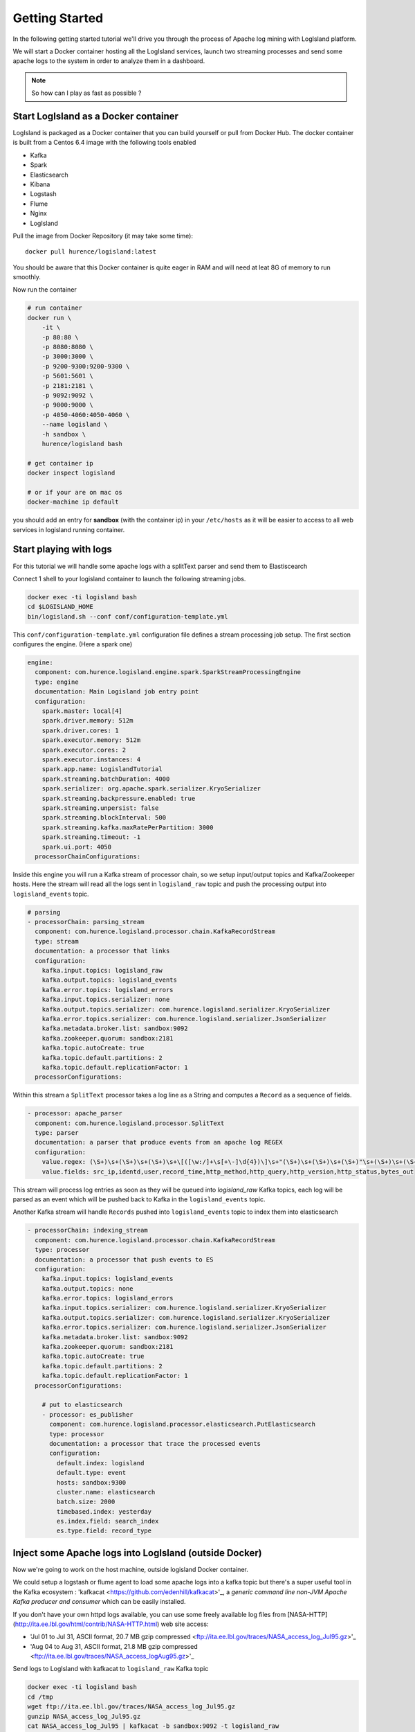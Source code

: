 

Getting Started
======================


In the following getting started tutorial we'll drive you through the process of Apache log mining with LogIsland platform.

We will start a Docker container hosting all the LogIsland services, launch two streaming processes and send some apache logs
to the system in order to analyze them in a dashboard.

.. note:: So how can I play as fast as possible ?

Start LogIsland as a Docker container
---------
LogIsland is packaged as a Docker container that you can build yourself or pull from Docker Hub.
The docker container is built from a Centos 6.4 image with the following tools enabled

- Kafka
- Spark
- Elasticsearch
- Kibana
- Logstash
- Flume
- Nginx
- LogIsland

Pull the image from Docker Repository (it may take some time)::

    docker pull hurence/logisland:latest

You should be aware that this Docker container is quite eager in RAM and will need at leat 8G of memory to run smoothly.

Now run the container

.. code-block:: sh

    # run container
    docker run \
        -it \
        -p 80:80 \
        -p 8080:8080 \
        -p 3000:3000 \
        -p 9200-9300:9200-9300 \
        -p 5601:5601 \
        -p 2181:2181 \
        -p 9092:9092 \
        -p 9000:9000 \
        -p 4050-4060:4050-4060 \
        --name logisland \
        -h sandbox \
        hurence/logisland bash

    # get container ip
    docker inspect logisland

    # or if your are on mac os
    docker-machine ip default

you should add an entry for **sandbox** (with the container ip) in your ``/etc/hosts`` as it will be easier to access to all web services in logisland running container.


Start playing with logs
----


For this tutorial we will handle some apache logs with a splitText parser and send them to Elastiscearch

Connect 1 shell to your logisland container to launch the following streaming jobs.

.. code-block:: sh

    docker exec -ti logisland bash
    cd $LOGISLAND_HOME
    bin/logisland.sh --conf conf/configuration-template.yml


This ``conf/configuration-template.yml`` configuration file defines a stream processing job setup.
The first section configures the engine. (Here a spark one)

.. code-block:: yml

    engine:
      component: com.hurence.logisland.engine.spark.SparkStreamProcessingEngine
      type: engine
      documentation: Main Logisland job entry point
      configuration:
        spark.master: local[4]
        spark.driver.memory: 512m
        spark.driver.cores: 1
        spark.executor.memory: 512m
        spark.executor.cores: 2
        spark.executor.instances: 4
        spark.app.name: LogislandTutorial
        spark.streaming.batchDuration: 4000
        spark.serializer: org.apache.spark.serializer.KryoSerializer
        spark.streaming.backpressure.enabled: true
        spark.streaming.unpersist: false
        spark.streaming.blockInterval: 500
        spark.streaming.kafka.maxRatePerPartition: 3000
        spark.streaming.timeout: -1
        spark.ui.port: 4050
      processorChainConfigurations:

Inside this engine you will run a Kafka stream of processor chain, so we setup input/output topics and Kafka/Zookeeper hosts.
Here the stream will read all the logs sent in ``logisland_raw`` topic and push the processing output into ``logisland_events`` topic.

.. code-block:: yml

    # parsing
    - processorChain: parsing_stream
      component: com.hurence.logisland.processor.chain.KafkaRecordStream
      type: stream
      documentation: a processor that links
      configuration:
        kafka.input.topics: logisland_raw
        kafka.output.topics: logisland_events
        kafka.error.topics: logisland_errors
        kafka.input.topics.serializer: none
        kafka.output.topics.serializer: com.hurence.logisland.serializer.KryoSerializer
        kafka.error.topics.serializer: com.hurence.logisland.serializer.JsonSerializer
        kafka.metadata.broker.list: sandbox:9092
        kafka.zookeeper.quorum: sandbox:2181
        kafka.topic.autoCreate: true
        kafka.topic.default.partitions: 2
        kafka.topic.default.replicationFactor: 1
      processorConfigurations:


Within this stream a ``SplitText`` processor takes a log line as a String and computes a ``Record`` as a sequence of fields.

.. code-block:: yml

    - processor: apache_parser
      component: com.hurence.logisland.processor.SplitText
      type: parser
      documentation: a parser that produce events from an apache log REGEX
      configuration:
        value.regex: (\S+)\s+(\S+)\s+(\S+)\s+\[([\w:/]+\s[+\-]\d{4})\]\s+"(\S+)\s+(\S+)\s+(\S+)"\s+(\S+)\s+(\S+)
        value.fields: src_ip,identd,user,record_time,http_method,http_query,http_version,http_status,bytes_out

This stream will process log entries as soon as they will be queued into `logisland_raw` Kafka topics, each log will
be parsed as an event which will be pushed back to Kafka in the ``logisland_events`` topic.


Another Kafka stream will handle ``Records`` pushed into ``logisland_events`` topic to index them into elasticsearch

.. code-block:: yml

    - processorChain: indexing_stream
      component: com.hurence.logisland.processor.chain.KafkaRecordStream
      type: processor
      documentation: a processor that push events to ES
      configuration:
        kafka.input.topics: logisland_events
        kafka.output.topics: none
        kafka.error.topics: logisland_errors
        kafka.input.topics.serializer: com.hurence.logisland.serializer.KryoSerializer
        kafka.output.topics.serializer: com.hurence.logisland.serializer.KryoSerializer
        kafka.error.topics.serializer: com.hurence.logisland.serializer.JsonSerializer
        kafka.metadata.broker.list: sandbox:9092
        kafka.zookeeper.quorum: sandbox:2181
        kafka.topic.autoCreate: true
        kafka.topic.default.partitions: 2
        kafka.topic.default.replicationFactor: 1
      processorConfigurations:

        # put to elasticsearch
        - processor: es_publisher
          component: com.hurence.logisland.processor.elasticsearch.PutElasticsearch
          type: processor
          documentation: a processor that trace the processed events
          configuration:
            default.index: logisland
            default.type: event
            hosts: sandbox:9300
            cluster.name: elasticsearch
            batch.size: 2000
            timebased.index: yesterday
            es.index.field: search_index
            es.type.field: record_type



Inject some Apache logs into LogIsland (outside Docker)
----

Now we're going to work on the host machine, outside logisland Docker container.

We could setup a logstash or flume agent to load some apache logs into a kafka topic
but there's a super useful tool in the Kafka ecosystem : 'kafkacat <https://github.com/edenhill/kafkacat>'_,
a *generic command line non-JVM Apache Kafka producer and consumer* which can be easily installed.


If you don't have your own httpd logs available, you can use some freely available log files from
[NASA-HTTP](http://ita.ee.lbl.gov/html/contrib/NASA-HTTP.html) web site access:

- 'Jul 01 to Jul 31, ASCII format, 20.7 MB gzip compressed <ftp://ita.ee.lbl.gov/traces/NASA_access_log_Jul95.gz>'_
- 'Aug 04 to Aug 31, ASCII format, 21.8 MB gzip compressed <ftp://ita.ee.lbl.gov/traces/NASA_access_logAug95.gz>'_

Send logs to LogIsland with kafkacat to ``logisland_raw`` Kafka topic

.. code-block:: sh


    docker exec -ti logisland bash
    cd /tmp
    wget ftp://ita.ee.lbl.gov/traces/NASA_access_log_Jul95.gz
    gunzip NASA_access_log_Jul95.gz
    cat NASA_access_log_Jul95 | kafkacat -b sandbox:9092 -t logisland_raw



Use Kibana to inspect the logs
----

Open up your browser and go to `http://sandbox:5601/ <http://sandbox:5601/app/kibana#/discover?_g=(refreshInterval:(display:Off,pause:!f,value:0),time:(from:'1995-05-08T12:14:53.216Z',mode:absolute,to:'1995-11-25T05:30:52.010Z'))&_a=(columns:!(_source),filters:!(),index:'li-*',interval:auto,query:(query_string:(analyze_wildcard:!t,query:usa)),sort:!('@timestamp',desc),vis:(aggs:!((params:(field:host,orderBy:'2',size:20),schema:segment,type:terms),(id:'2',schema:metric,type:count)),type:histogram))&indexPattern=li-*&type=histogram>`_ and you should be able to explore your apache logs.

.. image:: /_static/kibana-explore.png


Monitor your spark jobs and Kafka topics
----

Now go to `http://sandbox:4050/streaming/ <http://sandbox:4050/streaming/>`_ to see how fast Spark can process
your data

.. image:: /_static/streaming-rate.png


Another tool can help you to tweak and monitor your processing `http://sandbox:9000/ <http://sandbox:9000>`_


.. image:: /_static/kafka-mgr.png
